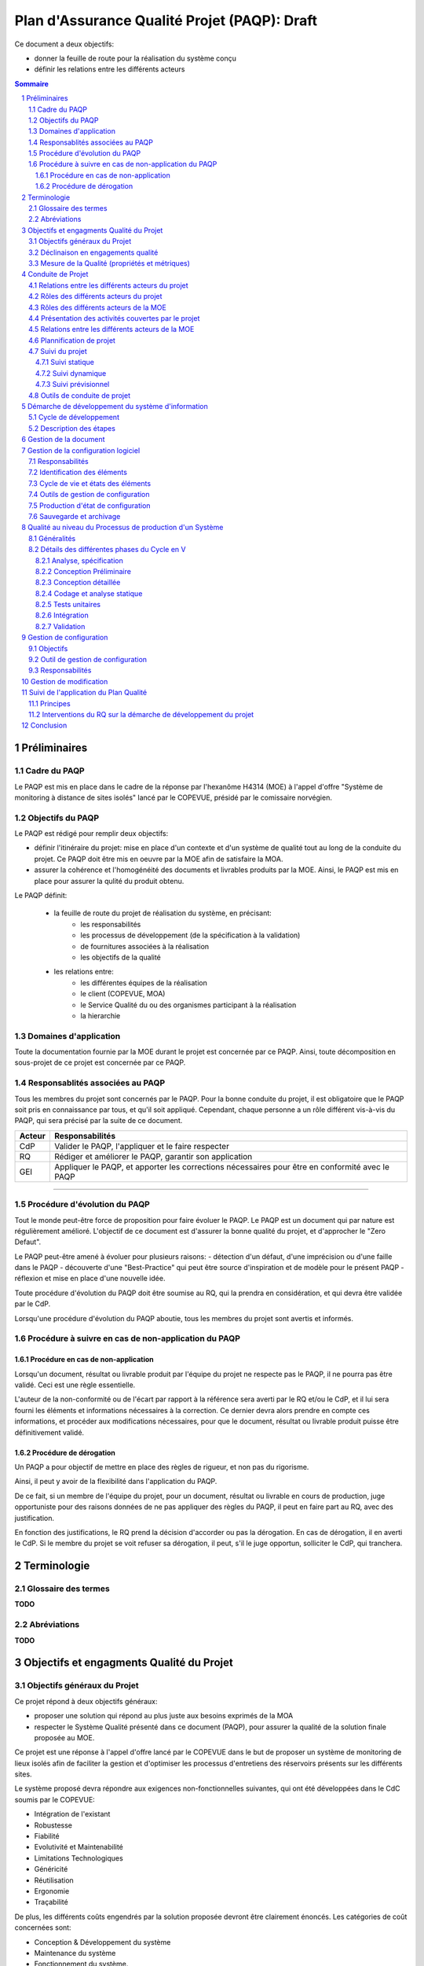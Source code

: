 ================================================
Plan d'Assurance Qualité Projet (PAQP): Draft
================================================

Ce document a deux objectifs:

- donner la feuille de route pour la réalisation du système conçu
- définir les relations entre les différents acteurs

.. contents:: Sommaire
  
.. sectnum::


Préliminaires
#################

Cadre du PAQP
===============

Le PAQP est mis en place dans le cadre de la réponse par l'hexanôme H4314 (MOE) à l'appel d'offre "Système de monitoring à distance de sites isolés" lancé par le COPEVUE, présidé par le comissaire norvégien.

Objectifs du PAQP
====================

Le PAQP est rédigé pour remplir deux objectifs:

- définir l'itinéraire du projet: mise en place d'un contexte et d'un système de qualité tout au long de la conduite du projet. Ce PAQP doit être mis en oeuvre par la MOE afin de satisfaire la MOA.

- assurer la cohérence et l'homogénéité des documents et livrables produits par la MOE. Ainsi, le PAQP est mis en place pour assurer la qulité du produit obtenu.

Le PAQP définit:

	- la feuille de route du projet de réalisation du système, en précisant:
		- les responsabilités
		- les processus de développement (de la spécification à la validation)
		- de fournitures associées à la réalisation
		- les objectifs de la qualité

	- les relations entre:
		- les différentes équipes de la réalisation
		- le client (COPEVUE, MOA)
		- le Service Qualité du ou des organismes participant à la réalisation
		- la hierarchie

Domaines d'application
========================

Toute la documentation fournie par la MOE durant le projet est concernée par ce PAQP. Ainsi, toute décomposition en sous-projet de ce projet est concernée par ce PAQP.

Responsablités associées au PAQP
===================================

Tous les membres du projet sont concernés par le PAQP. Pour la bonne conduite du projet, il est obligatoire que le PAQP soit pris en connaissance par tous, et qu'il soit appliqué. 
Cependant, chaque personne a un rôle différent vis-à-vis du PAQP, qui sera précisé par la suite de ce document.

===================	======================
Acteur			Responsabilités
===================	======================
CdP			Valider le PAQP, l'appliquer et le faire respecter

RQ			Rédiger et améliorer le PAQP, garantir son application

GEI			Appliquer le PAQP, et apporter les corrections nécessaires pour être en conformité avec le PAQP
===================	======================

===============================================

Procédure d'évolution du PAQP
================================

Tout le monde peut-être force de proposition pour faire évoluer le PAQP.
Le PAQP est un document qui par nature est régulièrement amélioré. L'objectif de ce document est d'assurer la bonne qualité du projet, et d'approcher le "Zero Defaut".

Le PAQP peut-être amené à évoluer pour plusieurs raisons:
- détection d'un défaut, d'une imprécision ou d'une faille dans le PAQP
- découverte d'une "Best-Practice" qui peut être source d'inspiration et de modèle pour le présent PAQP
- réflexion et mise en place d'une nouvelle idée.

Toute procédure d'évolution du PAQP doit être soumise au RQ, qui la prendra en considération, et qui devra être validée par le CdP.

Lorsqu'une procédure d'évolution du PAQP aboutie, tous les membres du projet sont avertis et informés.

Procédure à suivre en cas de non-application du PAQP
======================================================

Procédure en cas de non-application
--------------------------------------

Lorsqu'un document, résultat ou livrable produit par l'équipe du projet ne respecte pas le PAQP, il ne pourra pas être validé. Ceci est une règle essentielle.

L'auteur de la non-conformité ou de l'écart par rapport à la référence sera averti par le RQ et/ou le CdP, et il lui sera fourni les éléments et informations nécessaires à la correction.
Ce dernier devra alors prendre en compte ces informations, et procéder aux modifications nécessaires, pour que le document, résultat ou livrable produit puisse être définitivement validé. 

Procédure de dérogation
--------------------------

Un PAQP a pour objectif de mettre en place des règles de rigueur, et non pas du rigorisme.

Ainsi, il peut y avoir de la flexibilité dans l'application du PAQP.

De ce fait, si un membre de l'équipe du projet, pour un document, résultat ou livrable en cours de production, juge opportuniste pour des raisons données de ne pas appliquer des règles du PAQP, il peut en faire part au RQ, avec des justification.

En fonction des justifications, le RQ prend la décision d'accorder ou pas la dérogation. En cas de dérogation, il en averti le CdP.
Si le membre du projet se voit refuser sa dérogation, il peut, s'il le juge opportun, solliciter le CdP, qui tranchera.

Terminologie
#################

Glossaire des termes
=======================

**TODO**

Abréviations
==============

**TODO**

Objectifs et engagments Qualité du Projet
############################################

Objectifs généraux du Projet
===============================

Ce projet répond à deux objectifs généraux:

- proposer une solution qui répond au plus juste aux besoins exprimés de la MOA
- respecter le Système Qualité présenté dans ce document (PAQP), pour assurer la qualité de la solution finale proposée au MOE.

Ce projet est une réponse à l'appel d'offre lancé par le COPEVUE dans le but de proposer un système de monitoring de lieux isolés afin de faciliter la gestion et d'optimiser les processus d'entretiens des réservoirs présents sur les différents sites.

Le système proposé devra répondre aux exigences non-fonctionnelles suivantes, qui ont été développées dans le CdC soumis par le COPEVUE:

- Intégration de l'existant
- Robustesse
- Fiabilité
- Evolutivité et Maintenabilité
- Limitations Technologiques
- Généricité
- Réutilisation
- Ergonomie
- Traçabilité

De plus, les différents coûts engendrés par la solution proposée devront être clairement énoncés. Les catégories de coût concernées sont:

- Conception & Développement du système
- Maintenance du système
- Fonctionnement du système.

Déclinaison en engagements qualité
=====================================

**TODO: Politique Qualité**

Mesure de la Qualité (propriétés et métriques)
=================================================

**TODO**

Conduite de Projet
########################

Relations entre les différents acteurs du projet
====================================================

**TODO: schéma**
Organigramme des missions assurées au sein du projet (liens hierarchiques et fonctionnels)

Rôles des différents acteurs du projet
==========================================

+-------------------------------+---------------------------------------------------------------------------------------+
| Acteur			| Responsabilités									|
|				|											|
+-------------------------------+---------------------------------------------------------------------------------------+
| COPEVUE (client)         	| Lanceur de l'appel d'offre "Système de monitoring à distances de sites isolés		| 
+-------------------------------+---------------------------------------------------------------------------------------+
| MOE (Maîtrise d'Oeuvre) 	| Il s'agit de l'hexanôme H4314. Il est chargé de répondre à l'appel d'offre de		|
|				| COPEVUE. 										|
|				| La MOE est responsable du déroulement du projet et de la solution proposée, tout en	|
|				| tenant compte des contraintes du CdC et des délais fixés par la MOA.			|
+-------------------------------+---------------------------------------------------------------------------------------+
| MOA (Maîtrise d'Ouvrage) 	| La MOA dépend de la COPEVUE. Elle est responsable du CdC, et veille à son respect 	|
|				| par la MOE. Elle valide le travail de la MOE.						|
+-------------------------------+---------------------------------------------------------------------------------------+
| Comité de Pilotage       	| Fixe les contraintes et les finalités du projet. Vérifie la politique qualité de la	|
|				| MOE. Analyse, Planifie et décide des actions à entamer. Prévoit des réunions		| 
|				| intermédiaires d'avancement de projet.						|
+-------------------------------+---------------------------------------------------------------------------------------+

Rôles des différents acteurs de la MOE
===========================================

=========================	======================
Acteur				Responsabilités
=========================	======================
CdP				Dirige le projet, et l'équipe de la MOE à travers la mise en place d'outils de gestion de projet et d'un planning. Il s'occupe d'affecter des ressources à des tâches. Il est le garant du bon déroulement du projet et est le principal interlocuteur pour la	communication extérieure à la MOE.

RQ				Met en place et impose une démarche qualité au sein du projet (PAQP, Gestion de de la Documentation, Gestion de la Configuration, Procédures, etc.). Il est le garant de la Qualité.

GEI				Effectue des études et produit de la documentation en fonction des tâches affectées par le CdP. La documentation produite doit respecter les différentes règles du Système Qualité.
=========================	======================

Présentation des activités couvertes par le projet
====================================================

**TODO**
Organigramme des différentes activités qui sont nécessaires au projet.


Relations entre les différents acteurs de la MOE
=======================================================

**TODO: schéma**

Plannification de projet
==================================

La MOA doit clairement indiquer à la MOE les différentes dates importantes du déroulement du projet:

- dates de revues intermédiaires
- dates de remises des différents livrables

Ainsi, le planning global du déroulement du projet doit être fixé par la MOA dès le début, et doit être le plus rarement possible sujet à modification.

La MOE s'engage à respecter ce planning. Elle est libre d'organiser son propre planning interne de gestion de projet, du moment que les contraintes et les différentes échéanches sont respectées.

Les différentes revues intermédiaires permettront de valider les différents résultats produits par la MOE, d'apporter des critiques, de faire des demandes de modification et éventuellement d'affiner et/ou corriger le CdC de la MOA en fonction des problèmes/questions soulevées

**TODO**
Planning du projet

Suivi du projet
=====================

Suivi statique
----------------

**TODO**
Collecte des données: suivi des tâches, mesure de l'avancement.
Réunions de projet (périodicité, ordre du jour, tenue d'un journal de bord, suivi des risques).

Suivi dynamique
----------------

**TODO**
Mise à jour du planning, adaptation du plan d'action.

Suivi prévisionnel
--------------------

**TODO**
Analyse des dérives, projection de l'avancement sur la suite du projet.
Gestion des risques.

Outils de conduite de projet
==============================

La plateforme de gestion de projet *Redmine* sera utilisée.
	
http://bde.insa-lyon.fr:3000/projects/ingenierie

Démarche de développement du système d'information
###################################################

Cycle de développement
==========================

**TODO**
Etapes: étude préalable, étude détaillée, étude technique, réalisation, mise en oeuvre (procédure et moyens de reproduction et de vérification par rapport à la référence, droit d'accès, modalités de diffusion).

Description des étapes
==========================

**TODO**
- activités, pré-requis
- cycle de décision
- fournitures attendues (logiciel, documentation...)
- méthodes, langages, outils (matériels et logiciels utilisés)
- règles et standards applicables (normes ergonomiques ou de programmation, règles de présentation des programmes, ...)

Gestion de la document
###########################

**ALREADY DONE!!! voir document gestion de la documentation**

Gestion de la configuration logiciel
########################################

Responsabilités
==================

**TODO**

Identification des éléments
==============================

**TODO**
- liste des composants logiciels de l'application, des moyens de développement et de tests
- liaison entre les différents éléments

Cycle de vie et états des éléments
=====================================

**TODO**
- gestion des versions, révisions
- vérification, validation

Outils de gestion de configuration
=====================================

**TODO**

Production d'état de configuration
===================================

**TODO**

Sauvegarde et archivage
===========================

**TODO**

Qualité au niveau du Processus de production d'un Système
###########################################################

Généralités
==============

Le développement de ce système se basera sur le "cycle en V", qui produit des livrables à la fin de chacune des phases du cycle.

Ceci permettra de pouvoir valider les livrables produits avant de passer à l'étape suivante en cas de validation, ou alors de recommencer jusqu'à validation dans le cas inverse.

**TODO**
Diagramme du "Cycle en V" du cours.

Détails des différentes phases du Cycle en V
==================================================

Analyse, spécification
------------------------------

Cette phase consiste à étudier de manière précise et détaillée les besoins et faire une étude de l'existant. Une spécification de la cible que doit atteindre le système à développer. 

Conception Préliminaire
------------------------------

Durant cette phase, il peut être nécessaire de commencer par l'ébauche de plusieurs variantes de solutions et choisir celle qui répond le mieux aux besoins spécifiés lors de la phase précédente tout en tenant compte des contraintes (coûts, etc.)
La solution retenue sera ensuite figée, d'où l'importance de cette phase.
En parallèle, lors de cette phase, un plan d'intégration et un plan de tests sont élaborés.

Conception détaillée
------------------------------

Cette phase sert à détailler ce qui a été donné dans la phase précédente, en composant tout en entités plus élémentaires. Cette décomposition est faite jusqu'à obtenir des entités faciles à tester et à implémenter.

Pendant la conception détaillée, il faut également préparer la vérification des composants logiciels élémentaires du système qui feront l'objet de la phase des tests unitaires.

Codage et analyse statique
------------------------------

Lors de cette phase, développement des différents sous-composants listés lors des phases précédentes.

Tests unitaires
------------------------------

Phase de tests de manière unitaire de tous les sous-composants de manière indépendante.

Intégration
------------------------------

Réception du système par le client et déploiement du nouveau système sur le site.

Validation
------------------------------

Vérification et validation de la conformité du système par rapport au CdC par le client.

Gestion de configuration
###########################

Objectifs
===========

La gestion de configuration s'applique à l'ensemble du projet. Elle permet d'assurer la cohérence, et les sauvegardes des différents produits et documents issus du projet.

Outil de gestion de configuration
==================================

L'outil de gestion de configuration sera **Git** avec la plateforme **GitHub**

http://www.github.com/

Responsabilités
================

Le RQ sera responsable de la mis en place de l'outil de gestion de configuration, de ses réglages et de sa maintenance.

Les différents membres du projet devront maîtriser l'outil. Pour cela, se référer à la documentation officielle de l'outil.

Gestion de modification
###########################

**TODO**

Suivi de l'application du Plan Qualité 
#########################################

Principes
============

L'application du plan qualité est primordiale si l'on souhaite effectuer un travail de qualité et produire des livrables respectant une certaine homogénéité et cohérence.

L'assurance qualité concerne toutes les procédures qualité établies par le RQ.

Interventions du RQ sur la démarche de développement du projet
=================================================================

Lors des différentes phases de développement du projet, le RQ a pour principales responsabilités:
- Le support qualité auprès de l'équipe projet
- la validation de la forme des documents produits et livrés selon les règles énoncées dans la Gestion de la Documentation.
- la vérification du suivi et de l'application du PAQP par l'équipe projet
- la création, le maintien et l'évolution du Système Qualité.

**TODO: Suite**


Conclusion
#############

Ce PAQP est un document et un outil qui permet de garantir une solution finale de qualité, à condition qu'il soit bien appliqué.

Il permet également d'assurer que les attentes du client (COPEVUE) vont être prises en compte.

La Qualité est toujours en évolution, et a pour vocation d'être toujours améliorée. C'est pourquoi le PAQP (le présent document) peut être sujet à modification.
